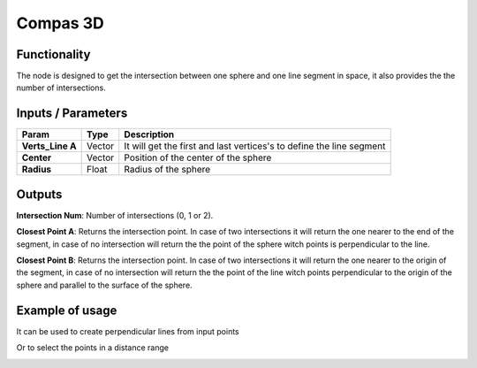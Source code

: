 Compas 3D
=========

Functionality
-------------

The node is designed to get the intersection between one sphere and one line segment in space, it also provides the the number of intersections.


Inputs / Parameters
-------------------


+------------------+-----------+----------------------------------------------------------------------+
| Param            | Type      | Description                                                          |  
+==================+===========+======================================================================+
| **Verts_Line A** | Vector    |  It will get the first and last vertices's to define the line segment| 
+------------------+-----------+----------------------------------------------------------------------+
| **Center**       | Vector    | Position of the center of the sphere                                 |
+------------------+-----------+----------------------------------------------------------------------+
| **Radius**       | Float     | Radius of the sphere                                                 |
+------------------+-----------+----------------------------------------------------------------------+


Outputs
-------

**Intersection Num**: Number of intersections (0, 1 or 2).

**Closest Point A**: Returns the intersection point. In case of two intersections it will return the one nearer to the end of the segment, in case of no intersection will return the the point of the sphere witch points is perpendicular to the line.

**Closest Point B**: Returns the intersection point. In case of two intersections it will return the one nearer to the origin of the segment, in case of no intersection will return the the point of the line witch points perpendicular to the origin of the sphere and parallel to the surface of the sphere.


Example of usage
----------------

.. image:: https://user-images.githubusercontent.com/10011941/57584308-0067b580-74da-11e9-966e-fe32cae35d29.png
  :alt: Distance_point_line_procedural.PNG

It can be used to create perpendicular lines from input points

.. image:: https://user-images.githubusercontent.com/10011941/57584321-3147ea80-74da-11e9-8da4-18fc028bcfdd.png
  :alt: Sverchok_Distance_point_line.PNG

Or to select the points in a distance range 

.. image:: https://user-images.githubusercontent.com/10011941/57584309-03fb3c80-74da-11e9-9f90-811731330189.png
  :alt: Blender_distance_point_line.PNG

